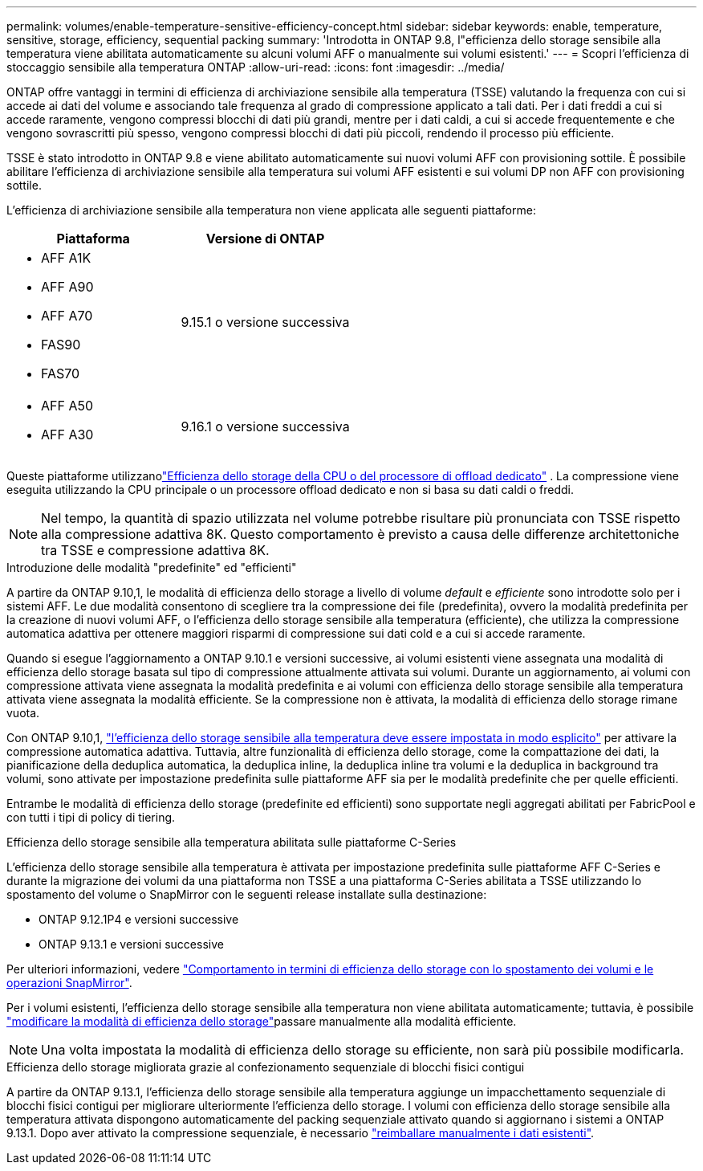 ---
permalink: volumes/enable-temperature-sensitive-efficiency-concept.html 
sidebar: sidebar 
keywords: enable, temperature, sensitive, storage, efficiency, sequential packing 
summary: 'Introdotta in ONTAP 9.8, l"efficienza dello storage sensibile alla temperatura viene abilitata automaticamente su alcuni volumi AFF o manualmente sui volumi esistenti.' 
---
= Scopri l'efficienza di stoccaggio sensibile alla temperatura ONTAP
:allow-uri-read: 
:icons: font
:imagesdir: ../media/


[role="lead"]
ONTAP offre vantaggi in termini di efficienza di archiviazione sensibile alla temperatura (TSSE) valutando la frequenza con cui si accede ai dati del volume e associando tale frequenza al grado di compressione applicato a tali dati.  Per i dati freddi a cui si accede raramente, vengono compressi blocchi di dati più grandi, mentre per i dati caldi, a cui si accede frequentemente e che vengono sovrascritti più spesso, vengono compressi blocchi di dati più piccoli, rendendo il processo più efficiente.

TSSE è stato introdotto in ONTAP 9.8 e viene abilitato automaticamente sui nuovi volumi AFF con provisioning sottile.  È possibile abilitare l'efficienza di archiviazione sensibile alla temperatura sui volumi AFF esistenti e sui volumi DP non AFF con provisioning sottile.

L'efficienza di archiviazione sensibile alla temperatura non viene applicata alle seguenti piattaforme:

[cols="2"]
|===
| Piattaforma | Versione di ONTAP 


 a| 
* AFF A1K
* AFF A90
* AFF A70
* FAS90
* FAS70

| 9.15.1 o versione successiva 


 a| 
* AFF A50
* AFF A30

| 9.16.1 o versione successiva 
|===
Queste piattaforme utilizzanolink:../concepts/builtin-storage-efficiency-concept.html["Efficienza dello storage della CPU o del processore di offload dedicato"] .  La compressione viene eseguita utilizzando la CPU principale o un processore offload dedicato e non si basa su dati caldi o freddi.


NOTE: Nel tempo, la quantità di spazio utilizzata nel volume potrebbe risultare più pronunciata con TSSE rispetto alla compressione adattiva 8K.  Questo comportamento è previsto a causa delle differenze architettoniche tra TSSE e compressione adattiva 8K.

.Introduzione delle modalità "predefinite" ed "efficienti"
A partire da ONTAP 9.10,1, le modalità di efficienza dello storage a livello di volume _default_ e _efficiente_ sono introdotte solo per i sistemi AFF. Le due modalità consentono di scegliere tra la compressione dei file (predefinita), ovvero la modalità predefinita per la creazione di nuovi volumi AFF, o l'efficienza dello storage sensibile alla temperatura (efficiente), che utilizza la compressione automatica adattiva per ottenere maggiori risparmi di compressione sui dati cold e a cui si accede raramente.

Quando si esegue l'aggiornamento a ONTAP 9.10.1 e versioni successive, ai volumi esistenti viene assegnata una modalità di efficienza dello storage basata sul tipo di compressione attualmente attivata sui volumi. Durante un aggiornamento, ai volumi con compressione attivata viene assegnata la modalità predefinita e ai volumi con efficienza dello storage sensibile alla temperatura attivata viene assegnata la modalità efficiente. Se la compressione non è attivata, la modalità di efficienza dello storage rimane vuota.

Con ONTAP 9.10,1, link:../volumes/set-efficiency-mode-task.html["l'efficienza dello storage sensibile alla temperatura deve essere impostata in modo esplicito"] per attivare la compressione automatica adattiva. Tuttavia, altre funzionalità di efficienza dello storage, come la compattazione dei dati, la pianificazione della deduplica automatica, la deduplica inline, la deduplica inline tra volumi e la deduplica in background tra volumi, sono attivate per impostazione predefinita sulle piattaforme AFF sia per le modalità predefinite che per quelle efficienti.

Entrambe le modalità di efficienza dello storage (predefinite ed efficienti) sono supportate negli aggregati abilitati per FabricPool e con tutti i tipi di policy di tiering.

.Efficienza dello storage sensibile alla temperatura abilitata sulle piattaforme C-Series
L'efficienza dello storage sensibile alla temperatura è attivata per impostazione predefinita sulle piattaforme AFF C-Series e durante la migrazione dei volumi da una piattaforma non TSSE a una piattaforma C-Series abilitata a TSSE utilizzando lo spostamento del volume o SnapMirror con le seguenti release installate sulla destinazione:

* ONTAP 9.12.1P4 e versioni successive
* ONTAP 9.13.1 e versioni successive


Per ulteriori informazioni, vedere link:../volumes/storage-efficiency-behavior-snapmirror-reference.html["Comportamento in termini di efficienza dello storage con lo spostamento dei volumi e le operazioni SnapMirror"].

Per i volumi esistenti, l'efficienza dello storage sensibile alla temperatura non viene abilitata automaticamente; tuttavia, è possibile link:../volumes/change-efficiency-mode-task.html["modificare la modalità di efficienza dello storage"]passare manualmente alla modalità efficiente.


NOTE: Una volta impostata la modalità di efficienza dello storage su efficiente, non sarà più possibile modificarla.

.Efficienza dello storage migliorata grazie al confezionamento sequenziale di blocchi fisici contigui
A partire da ONTAP 9.13.1, l'efficienza dello storage sensibile alla temperatura aggiunge un impacchettamento sequenziale di blocchi fisici contigui per migliorare ulteriormente l'efficienza dello storage. I volumi con efficienza dello storage sensibile alla temperatura attivata dispongono automaticamente del packing sequenziale attivato quando si aggiornano i sistemi a ONTAP 9.13.1. Dopo aver attivato la compressione sequenziale, è necessario link:../volumes/run-efficiency-operations-manual-task.html["reimballare manualmente i dati esistenti"].
